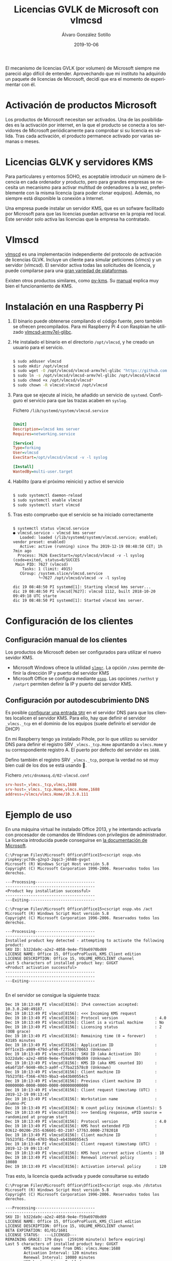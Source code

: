 #+TITLE:       Licencias GVLK de Microsoft con vlmcsd
#+AUTHOR:      Álvaro González Sotillo
#+EMAIL:       alvarogonzalezsotillo@gmail.com
#+DATE:        2019-10-06
#+URI:         /blog/licencias-gvlk-de-microsoft-con-vlmcsd
#+KEYWORDS:    KMS, vlmscd
#+TAGS:        KMS, vlmscd
#+LANGUAGE:    es
#+OPTIONS:     H:3 num:t toc:nil \n:nil ::t |:t ^:nil -:nil f:t *:t <:t
# #+options:     toc:2
#+options:     num:nil
#+DESCRIPTION: El mecanismo de licencias GVLK (por volumen) de Microsoft, utilizado en muchas versiones de Windows y Office, puede entenderse fácilmente experimentando con vlmcsd


El mecanismo de licencias GVLK (por volumen) de Microsoft siempre me pareció algo difícil de entender. Aprovechando que mi instituto ha adquirido un paquete de licencias de Microsoft, decidí que era el momento de experimentar con él.



#+TOC: headlines 2 local

* Activación de productos Microsoft
Los productos de Microsoft necesitan ser activados. Una de las posibilidades es la activación por internet, en la que el producto se conecta a los servidores de Microsoft periódicamente para comprobar si su licencia es válida. Tras cada activación, el producto permanece activado por varias semanas o meses.

* Licencias GLVK y servidores KMS
Para particulares y entornos SOHO, es aceptable introducir un número de licencia en cada ordenador y producto, pero para grandes empresas se necesita un mecanismo para activar multitud de ordenadores a la vez, preferiblemente con la misma licencia (para poder clonar equipos). Además, no siempre está disponible la conexión a Internet.

Una empresa puede instalar un servidor KMS, que es un sofware facilitado por Microsoft para que las licencias puedan activarse en la propia red local. Este servidor solo activa las licencias que la empresa ha contratado.

* Vlmscd
[[https://github.com/kkkgo/vlmcsd/tree/master/binaries][vlmscd]] es una implementación independiente del protocolo de activación de licencias GLVK. Incluye un cliente para simular peticiones (vlmcs) y un servidor (vlmcsd). El servidor activa todas las solicitudes de licencia, y puede compilarse para una [[https://github.com/kkkgo/vlmcsd/tree/master/binaries][gran variedad de plataformas]].

Existen otros productos similares, como [[https://github.com/SystemRage/py-kms/][py-kms]]. Su [[https://github.com/SystemRage/py-kms/wiki/Manual][manual]] explica muy bien el funcionamiento de KMS.


* Instalación en una Raspberry Pi
1. El binario puede obtenerse compilando el código fuente, pero también se ofrecen precompilados. Para mi Raspberry Pi 4 con Raspbian he utilizado [[https://github.com/kkkgo/vlmcsd/blob/master/binaries/Linux/arm/little-endian/glibc/vlmcsd-armv7el-glibc][vlmcsd-armv7el-glibc]]. 
2. He instalado el binario en el directorio ~/opt/vlmcsd~, y he creado un usuario para el servicio.
   #+BEGIN_SRC sh
   	
   $ sudo adduser vlmcsd
   $ sudo mkdir /opt/vlmcsd
   $ sudo wget -O /opt/vlmcsd/vlmcsd-armv7el-glibc "https://github.com/kkkgo/vlmcsd/raw/master/binaries/Linux/arm/little-endian/glibc/vlmcsd-armv7el-glibc"
   $ sudo ln -s /opt/vlmcsd/vlmcsd-armv7el-glibc /opt/vlmcsd/vlmcsd
   $ sudo chmod +x /opt/vlmcsd/vlmcsd*
   $ sudo chown -R vlmcsd:vlmcsd /opt/vlmcsd
   #+END_SRC
3. Para que se ejecute al inicio, he añadido un servicio de ~systemd~. Configuro el servicio para que las trazas acaben en ~syslog~.
   #+caption: Fichero ~/lib/systemd/system/vlmcsd.service~
   #+BEGIN_SRC ini
   	
   [Unit]
   Description=vlmcsd kms server
   Requires=networking.service

   [Service]
   Type=forking
   User=vlmcsd
   ExecStart=/opt/vlmcsd/vlmcsd -v -l syslog

   [Install]
   WantedBy=multi-user.target
   #+END_SRC
4. Habilito (para el próximo reinicio) y activo el servicio
   #+BEGIN_SRC sh
   	
   $ sudo systemctl daemon-reload
   $ sudo systemctl enable vlmcsd
   $ sudo systemctl start vlmcsd
   #+END_SRC
5. Tras esto compruebo que el servicio se ha iniciado correctamente
   #+begin_example

$ systemctl status vlmcsd.service
● vlmcsd.service - vlmcsd kms server
   Loaded: loaded (/lib/systemd/system/vlmcsd.service; enabled; vendor preset: enabled)
   Active: active (running) since Thu 2019-12-19 08:48:50 CET; 1h 7min ago
  Process: 7626 ExecStart=/opt/vlmcsd/vlmcsd -v -l syslog (code=exited, status=0/SUCCES
 Main PID: 7627 (vlmcsd)
    Tasks: 1 (limit: 4915)
   CGroup: /system.slice/vlmcsd.service
           └─7627 /opt/vlmcsd/vlmcsd -v -l syslog

dic 19 08:48:50 PI systemd[1]: Starting vlmcsd kms server...
dic 19 08:48:50 PI vlmcsd[7627]: vlmcsd 1112, built 2018-10-20 09:49:18 UTC starte
dic 19 08:48:50 PI systemd[1]: Started vlmcsd kms server.
   #+end_example


* Configuración de los clientes
** Configuración manual de los clientes
Los productos de Microsoft deben ser configurados para utilizar el nuevo sevidor KMS.
- Microsoft Windows ofrece la utilidad [[https://docs.microsoft.com/en-us/previous-versions/windows/it-pro/windows-server-2012-r2-and-2012/dn502540(v%253Dws.11)][=slmgr=]]. La opción =/skms= permite definir la dirección IP y puerto del servidor KMS
- Microsoft Office se configura mediante [[https://docs.microsoft.com/en-us/deployoffice/vlactivation/tools-to-manage-volume-activation-of-office][=ospp=]]. Las opciones =/sethst= y =/setprt= permiten definir la IP y puerto del servidor KMS.

** Configuración por autodescubrimiento DNS
Es posible [[https://blogs.technet.microsoft.com/odsupport/2011/11/14/how-to-discover-office-and-windows-kms-hosts-via-dns-and-remove-unauthorized-instances/][configurar una entrada =SRV=]] en el servidor DNS para que los clientes localicen el servidor KMS. Para ello, hay que definir el servidor ~_vlmcs._tcp~ en el dominio de los equipos (suele definirlo el servidor de DHCP)

En mi Raspberry tengo ya instalado Pihole, por lo que utilizo su servidor DNS para definir el registro SRV ~_vlmcs._tcp.Home~ apuntando a ~vlmcs.Home~ y su correspondiente registro A. El puerto por defecto del servidor es ~1688~.

 Defino también el registro SRV ~_vlmcs._tcp~, porque la verdad no sé muy bien cuál de los dos se está usando 🤔.

#+caption: Fichero ~/etc/dnsmasq.d/02-vlmcsd.conf~
#+BEGIN_SRC conf
srv-host=_vlmcs._tcp,vlmcs,1688
srv-host=_vlmcs._tcp.Home,vlmcs.Home,1688
address=/vlmcs/vlmcs.Home/10.3.0.111
#+END_SRC

* Ejemplo de uso
En una máquina virtual he instalado Office 2013, y he intentando activarla con procesador de comandos de Windows con privilegios de administrador. La licencia introducida puede conseguirse en [[https://docs.microsoft.com/en-us/previous-versions/office/dn385360(v=office.15)?redirectedfrom=MSDN][la documentación de Microsoft]].

#+caption: Introducción de la licencia y activación
#+begin_example
C:\Program Files\Microsoft Office\Office15>cscript ospp.vbs /inpkey:yc7dk-g2np3-2qqc3-j6h88-gvgxt
Microsoft (R) Windows Script Host versión 5.8
Copyright (C) Microsoft Corporation 1996-2006. Reservados todos los derechos.

---Processing--------------------------
---------------------------------------
<Product key installation successful>
---------------------------------------
---Exiting-----------------------------

C:\Program Files\Microsoft Office\Office15>cscript ospp.vbs /act
Microsoft (R) Windows Script Host versión 5.8
Copyright (C) Microsoft Corporation 1996-2006. Reservados todos los derechos.

---Processing--------------------------
---------------------------------------
Installed product key detected - attempting to activate the following product:
SKU ID: b322da9c-a2e2-4058-9e4e-f59a6970bd69
LICENSE NAME: Office 15, OfficeProPlusVL_KMS_Client edition
LICENSE DESCRIPTION: Office 15, VOLUME_KMSCLIENT channel
Last 5 characters of installed product key: GVGXT
<Product activation successful>
---------------------------------------
---------------------------------------
---Exiting-----------------------------

#+end_example


En el servidor se consigue la siguiente traza:

#+caption: Traza de la activación en el servidor
#+begin_example
Dec 19 10:13:49 PI vlmcsd[8156]: IPv4 connection accepted: 10.3.0.240:49187.
Dec 19 10:13:49 PI vlmcsd[8156]: <<< Incoming KMS request
Dec 19 10:13:49 PI vlmcsd[8156]: Protocol version                : 4.0
Dec 19 10:13:49 PI vlmcsd[8156]: Client is a virtual machine     : No
Dec 19 10:13:49 PI vlmcsd[8156]: Licensing status                : 2 (OOB grace)
Dec 19 10:13:49 PI vlmcsd[8156]: Remaining time (0 = forever)    : 43185 minutes
Dec 19 10:13:49 PI vlmcsd[8156]: Application ID                  : 0ff1ce15-a989-479d-af46-f275c6370663 (Unknown)
Dec 19 10:13:49 PI vlmcsd[8156]: SKU ID (aka Activation ID)      : b322da9c-a2e2-4058-9e4e-f59a6970bd69 (Unknown)
Dec 19 10:13:49 PI vlmcsd[8156]: KMS ID (aka KMS counted ID)     : e6a6f1bf-9d40-40c3-aa9f-c77ba21578c0 (Unknown)
Dec 19 10:13:49 PI vlmcsd[8156]: Client machine ID               : 7b523f81-f366-4703-9ba3-eb43b00554c5
Dec 19 10:13:49 PI vlmcsd[8156]: Previous client machine ID      : 00000000-0000-0000-0000-000000000000
Dec 19 10:13:49 PI vlmcsd[8156]: Client request timestamp (UTC)  : 2019-12-19 09:13:47
Dec 19 10:13:49 PI vlmcsd[8156]: Workstation name                : alumno-PC
Dec 19 10:13:49 PI vlmcsd[8156]: N count policy (minimum clients): 5
Dec 19 10:13:49 PI vlmcsd[8156]: >>> Sending response, ePID source = randomized at program start
Dec 19 10:13:49 PI vlmcsd[8156]: Protocol version                : 4.0
Dec 19 10:13:49 PI vlmcsd[8156]: KMS host extended PID           : 03612-00206-255-636601-03-2107-17763.0000-2782018
Dec 19 10:13:49 PI vlmcsd[8156]: Client machine ID               : 7b523f81-f366-4703-9ba3-eb43b00554c5
Dec 19 10:13:49 PI vlmcsd[8156]: Client request timestamp (UTC)  : 2019-12-19 09:13:47
Dec 19 10:13:49 PI vlmcsd[8156]: KMS host current active clients : 10
Dec 19 10:13:49 PI vlmcsd[8156]: Renewal interval policy         : 10080
Dec 19 10:13:49 PI vlmcsd[8156]: Activation interval policy      : 120
#+end_example


Tras esto, la licencia queda activada y puede consultarse su estado

#+caption: Estado de la licencia tras la activación
#+BEGIN_EXAMPLE
C:\Program Files\Microsoft Office\Office15>cscript ospp.vbs /dstatus
Microsoft (R) Windows Script Host versión 5.8
Copyright (C) Microsoft Corporation 1996-2006. Reservados todos los derechos.  

---Processing--------------------------
---------------------------------------
SKU ID: b322da9c-a2e2-4058-9e4e-f59a6970bd69
LICENSE NAME: Office 15, OfficeProPlusVL_KMS_Client edition
LICENSE DESCRIPTION: Office 15, VOLUME_KMSCLIENT channel
BETA EXPIRATION: 01/01/1601
LICENSE STATUS:  ---LICENSED---
REMAINING GRACE: 179 days  (259190 minute(s) before expiring)
Last 5 characters of installed product key: GVGXT
        KMS machine name from DNS: vlmcs.Home:1688
        Activation Interval: 120 minutes
        Renewal Interval: 10080 minutes
        KMS host caching: Enabled
---------------------------------------
---------------------------------------
---Exiting-----------------------------
#+END_EXAMPLE

* Qué hacen los activadores /alternativos/ de Office
Existen [[http://www.kmsauto.info/][varios]] [[https://official-kmspico.com/][productos]] que se anuncian como activadores / /crackers/ de productos de Microsoft. Tras este experimento se puede deducir que su forma de funcionamiento es:
1. Instalan un servidor KMS local
2. Determinan las versiones de Windows y Office instaladas
3. Localizan las licencias GVLK apropiadas
4. Utilizan ~ossp.vbs~ y ~slmgr~ para instalar y activar dichas licencias
5. El servidor KMS queda habilitado como un servicio para futuras activaciones


